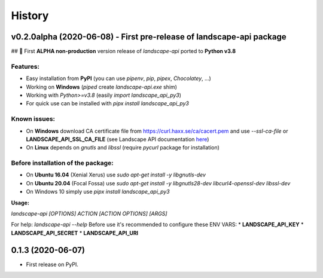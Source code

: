 =======
History
=======

v0.2.0alpha (2020-06-08) - First pre-release of landscape-api package
----------------------------------------------------------------------
## 🎉 First **ALPHA non-production** version release of `landscape-api` ported to **Python v3.8**

Features:
~~~~~~~~~
* Easy installation from **PyPI** (you can use `pipenv`, `pip`, `pipex`, `Chocolatey`, ...)
* Working on **Windows** (`piped` create `landscape-api.exe` shim)
* Working with `Python>=v3.8` (easily `import landscape_api_py3`)
* For quick use can be installed with `pipx install landscape_api_py3`

Known issues:
~~~~~~~~~~~~~
* On **Windows** download CA certificate file from `<https://curl.haxx.se/ca/cacert.pem>`_ and use `--ssl-ca-file` or **LANDSCAPE_API_SSL_CA_FILE** (see Landscape API documentation `here <https://landscape.canonical.com/static/doc/api/api-client-package.html>`_)
* On **Linux** depends on `gnutls` and `libssl` (require `pycurl` package for installation)

Before installation of the package:
~~~~~~~~~~~~~~~~~~~~~~~~~~~~~~~~~~~
* On **Ubuntu 16.04** (Xenial Xerus) use `sudo apt-get install -y libgnutls-dev`
* On **Ubuntu 20.04** (Focal Fossa) use `sudo apt-get install -y libgnutls28-dev libcurl4-openssl-dev libssl-dev`
* On Windows 10 simply use `pipx install landscape_api_py3`

**Usage:**

`landscape-api [OPTIONS] ACTION [ACTION OPTIONS] [ARGS]`

For help: `landscape-api --help`
Before use it's recommended to configure these ENV VARS:
* **LANDSCAPE_API_KEY**
* **LANDSCAPE_API_SECRET**
* **LANDSCAPE_API_URI**

0.1.3 (2020-06-07)
------------------

* First release on PyPI.
